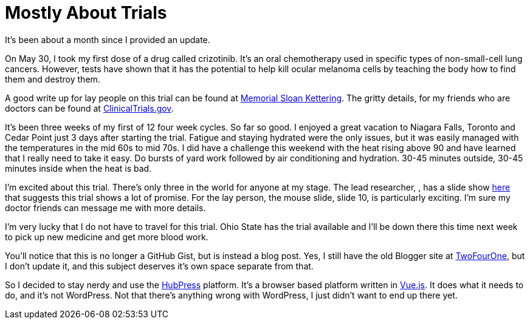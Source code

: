 = Mostly About Trials
// See https://hubpress.gitbooks.io/hubpress-knowledgebase/content/ for information about the parameters.
// :hp-image: /covers/cover.png
:published_at: 2017-06-20
:hp-tags: Ocular_Melamoma,Clinical_Trials
// :hp-alt-title: My English Title

It's been about a month since I provided an update. 

On May 30, I took my first dose of a drug called crizotinib.  It's an oral chemotherapy used in specific types of non-small-cell lung cancers.  However, tests have shown that it has the potential to help kill ocular melanoma cells by teaching the body how to find them and destroy them.

A good write up for lay people on this trial can be found at https://www.mskcc.org/cancer-care/clinical-trials/14-063[Memorial Sloan Kettering].  The gritty details, for my friends who are doctors can be found at https://clinicaltrials.gov/ct2/show/NCT02223819[ClinicalTrials.gov].

It's been three weeks of my first of 12 four week cycles. So far so good. I enjoyed a great vacation to Niagara Falls, Toronto and Cedar Point just 3 days after starting the trial.  Fatigue and staying hydrated were the only issues, but it was easily managed with the temperatures in the mid 60s to mid 70s.  I did have a challenge this weekend with the heat rising above 90 and have learned that I really need to take it easy.  Do bursts of yard work followed by air conditioning and hydration.  30-45 minutes outside, 30-45 minutes inside when the heat is bad.  

I'm excited about this trial. There's only three in the world for anyone at my stage. The lead researcher, , has a slide show https://www.slideshare.net/MelanomaResearchFoundation/targeted-therapy-for-uveal-melanoma-richard-carvajal-md[here] that suggests this trial shows a lot of promise. For the lay person, the mouse slide, slide 10, is particularly exciting. I'm sure my doctor friends can message me with more details.

I'm very lucky that I do not have to travel for this trial. Ohio State has the trial available and I'll be down there this time next week to pick up new medicine and get more blood work.  

You'll notice that this is no longer a GitHub Gist, but is instead a blog post. Yes, I still have the old Blogger site at http://twofourone.blogspot.com[TwoFourOne], but I don't update it, and this subject deserves it's own space separate from that.

So I decided to stay nerdy and use the https://github.com/hubpress[HubPress] platform. It's a browser based platform written in https://vuejs.org/[Vue.js]. It does what it needs to do, and it's not WordPress. Not that there's anything wrong with WordPress, I just didn't want to end up there yet.

